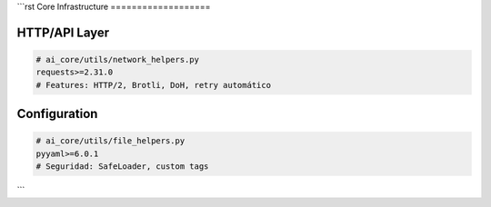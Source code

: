 ```rst
Core Infrastructure
===================

HTTP/API Layer
--------------
.. code-block:: text

   # ai_core/utils/network_helpers.py
   requests>=2.31.0  
   # Features: HTTP/2, Brotli, DoH, retry automático

Configuration
-------------
.. code-block:: text

   # ai_core/utils/file_helpers.py 
   pyyaml>=6.0.1
   # Seguridad: SafeLoader, custom tags
```
